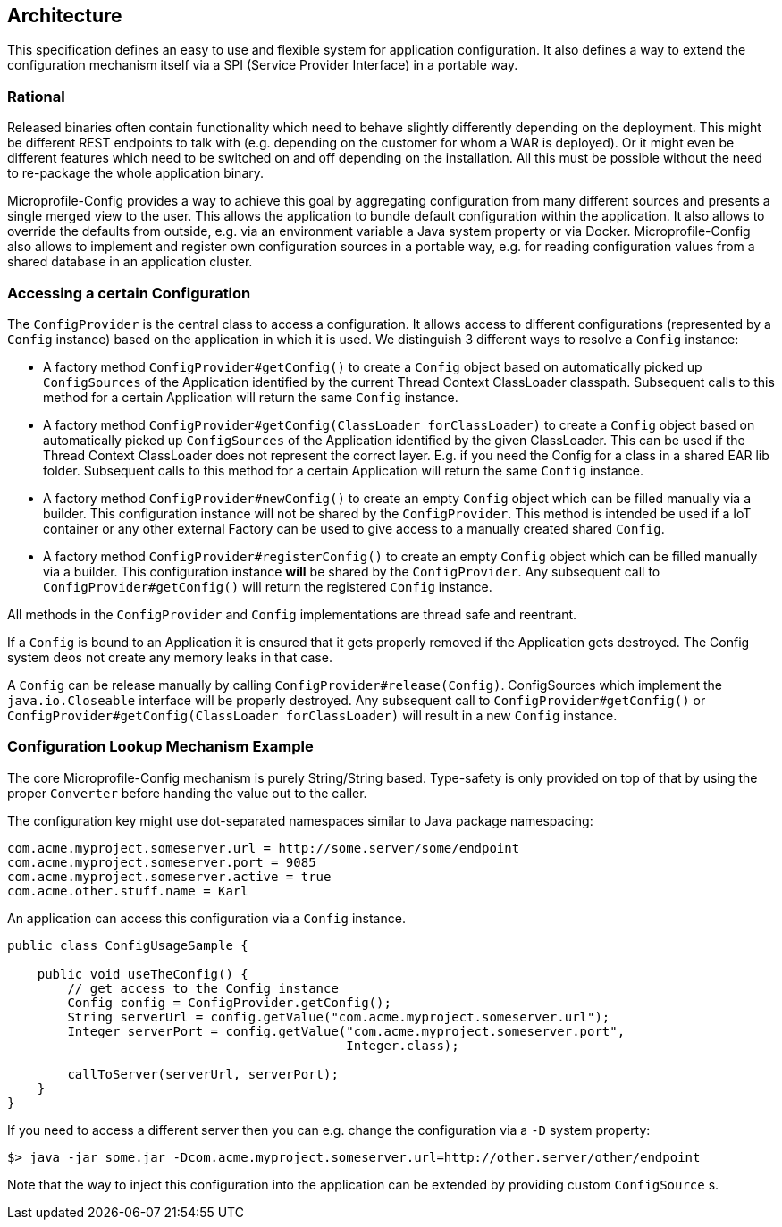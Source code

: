 //
// Licensed under the Apache License, Version 2.0 (the "License").
// See the NOTICE file distributed with this work
// for additional information regarding copyright ownership.
// The author licenses this file to You under the Apache License, Version 2.0
// (the "License"); you may not use this file except in compliance with
// the License.  You may obtain a copy of the License at
//
//   http://www.apache.org/licenses/LICENSE-2.0
//
// Unless required by applicable law or agreed to in writing, software
// distributed under the License is distributed on an "AS IS" BASIS,
// WITHOUT WARRANTIES OR CONDITIONS OF ANY KIND, either express or implied.
// See the License for the specific language governing permissions and
// limitations under the License.
//

[[architecture]]
== Architecture

This specification defines an easy to use and flexible system for application configuration.
It also defines a way to extend the configuration mechanism itself via a SPI (Service Provider Interface) in a portable way.

=== Rational

Released binaries often contain functionality which need to behave slightly differently depending on the deployment.
This might be different REST endpoints to talk with (e.g. depending on the customer for whom a WAR is deployed).
Or it might even be different features which need to be switched on and off depending on the installation.
All this must be possible without the need to re-package the whole application binary.

Microprofile-Config provides a way to achieve this goal by aggregating configuration from many different sources and presents a single merged view to the user.
This allows the application to bundle default configuration within the application.
It also allows to override the defaults from outside, e.g. via an environment variable a Java system property or via Docker.
Microprofile-Config also allows to implement and register own configuration sources in a portable way, e.g. for reading configuration values from a shared database in an application cluster.

=== Accessing a certain Configuration

The `ConfigProvider` is the central class to access a configuration.
It allows access to different configurations (represented by a `Config` instance) based on the application in which it is used.
We distinguish 3 different ways to resolve a `Config` instance:

* A factory method `ConfigProvider#getConfig()` to create a `Config` object based on automatically picked up `ConfigSources`
  of the Application identified by the current Thread Context ClassLoader classpath.
  Subsequent calls to this method for a certain Application will return the same `Config` instance.

* A factory method `ConfigProvider#getConfig(ClassLoader forClassLoader)` to create a `Config` object based on automatically picked up `ConfigSources`
  of the Application identified by the given ClassLoader.
  This can be used if the Thread Context ClassLoader does not represent the correct layer.
  E.g. if you need the Config for a class in a shared EAR lib folder.
  Subsequent calls to this method for a certain Application will return the same `Config` instance.

* A factory method `ConfigProvider#newConfig()` to create an empty `Config` object which can be filled manually via a builder.
  This configuration instance will not be shared by the `ConfigProvider`.
  This method is intended be used if a IoT container or any other external Factory can be used to give access to a manually created shared `Config`.

* A factory method `ConfigProvider#registerConfig()` to create an empty `Config` object which can be filled manually via a builder.
  This configuration instance *will* be shared by the `ConfigProvider`.
  Any subsequent call to `ConfigProvider#getConfig()` will return the registered `Config` instance.


All methods in the `ConfigProvider` and `Config` implementations are thread safe and reentrant.

If a `Config` is bound to an Application it is ensured that it gets properly removed if the Application gets destroyed.
The Config system deos not create any memory leaks in that case.

A `Config` can be release manually by calling `ConfigProvider#release(Config)`.
ConfigSources which implement the `java.io.Closeable` interface will be properly destroyed.
Any subsequent call to `ConfigProvider#getConfig()` or `ConfigProvider#getConfig(ClassLoader forClassLoader)` will result in a new `Config` instance.


=== Configuration Lookup Mechanism Example

The core Microprofile-Config mechanism is purely String/String based.
Type-safety is only provided on top of that by using the proper `Converter` before handing the value out to the caller.

The configuration key might use dot-separated namespaces similar to Java package namespacing:

[source, text]
----
com.acme.myproject.someserver.url = http://some.server/some/endpoint
com.acme.myproject.someserver.port = 9085
com.acme.myproject.someserver.active = true
com.acme.other.stuff.name = Karl
----

An application can access this configuration via a `Config` instance.

[source, java]
----
public class ConfigUsageSample {

    public void useTheConfig() {
        // get access to the Config instance
        Config config = ConfigProvider.getConfig();
        String serverUrl = config.getValue("com.acme.myproject.someserver.url");
        Integer serverPort = config.getValue("com.acme.myproject.someserver.port",
                                             Integer.class);

        callToServer(serverUrl, serverPort);
    }
}
----

If you need to access a different server then you can e.g. change the configuration via a `-D` system property:

[source, text]
----
$> java -jar some.jar -Dcom.acme.myproject.someserver.url=http://other.server/other/endpoint
----

Note that the way to inject this configuration into the application can be extended by providing custom `ConfigSource` s.
